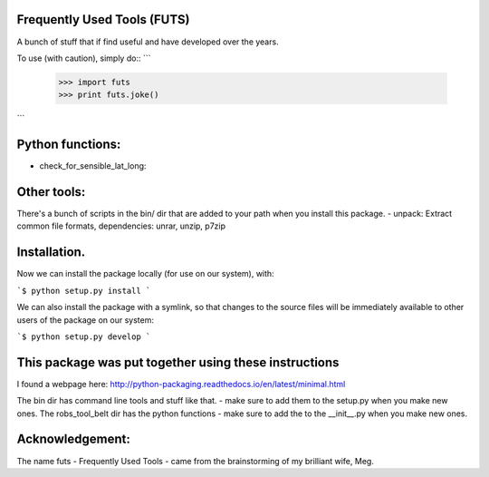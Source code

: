 Frequently Used Tools (FUTS)
--------
A bunch of stuff that if find useful and have developed over the years.

To use (with caution), simply do::
```
    >>> import futs
    >>> print futs.joke()
```

Python functions:
--------
- check_for_sensible_lat_long:

Other tools:
--------
There's a bunch of scripts in the bin/ dir that are added to your path when you install this package.
- unpack: Extract common file formats, dependencies: unrar, unzip, p7zip

Installation.
--------
Now we can install the package locally (for use on our system), with:

```$ python setup.py install ```

We can also install the package with a symlink, so that changes to the source files will be immediately available to other users of the package on our system:

```$ python setup.py develop ```


This package was put together using these instructions
--------
I found a webpage here: http://python-packaging.readthedocs.io/en/latest/minimal.html


The bin dir has command line tools and stuff like that. - make sure to add them to the setup.py when you make new ones.
The robs_tool_belt dir has the python functions - make sure to add the to the __init__.py when you make new ones.


Acknowledgement:
--------
The name futs - Frequently Used Tools - came from the brainstorming of my brilliant wife, Meg.
